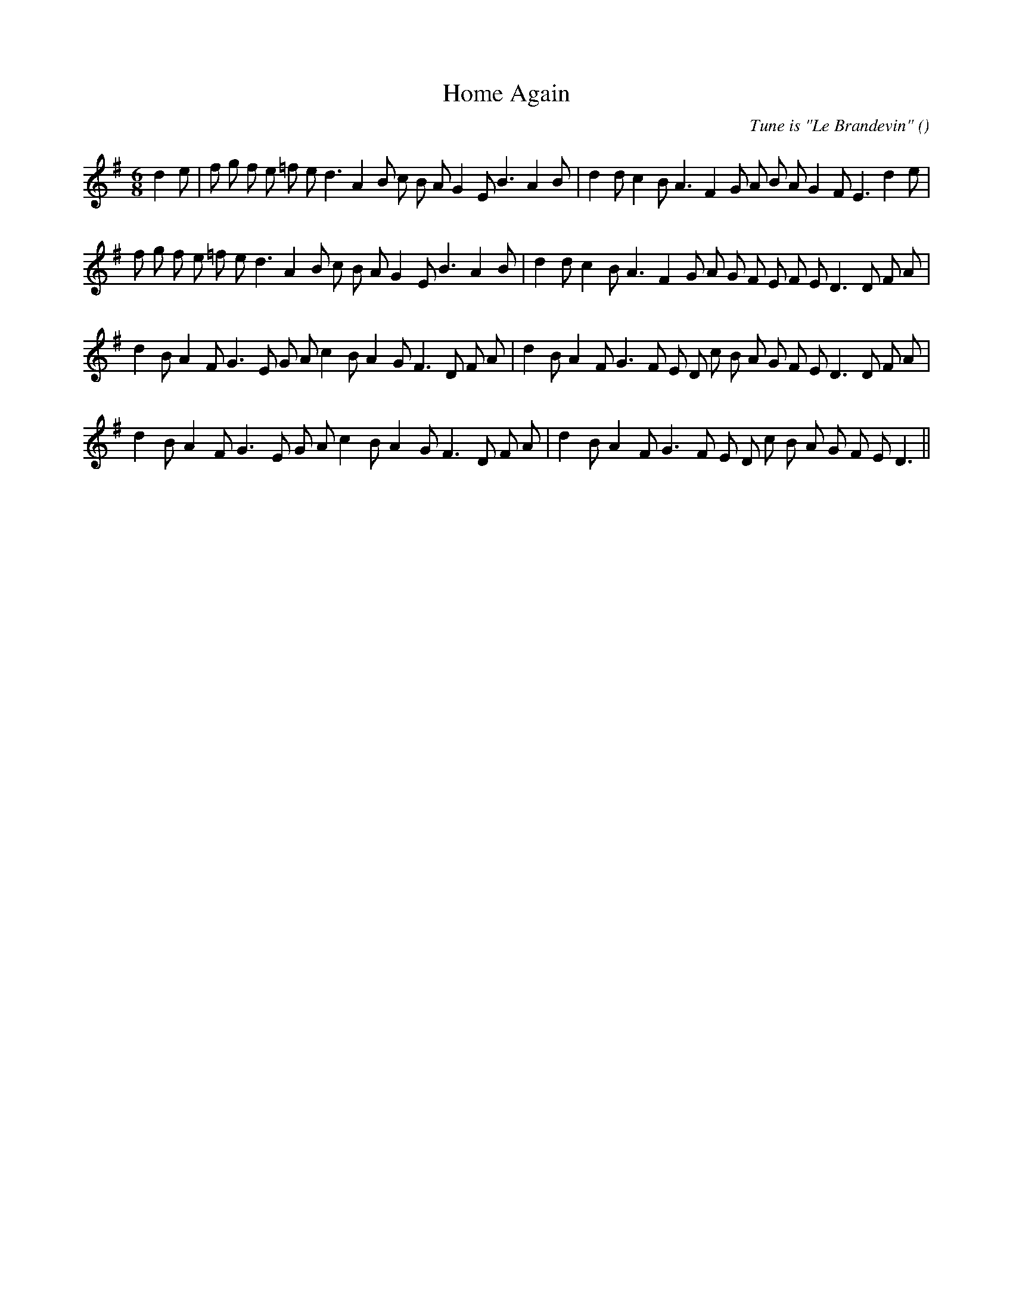 X:1
T: Home Again
N:
C:Tune is "Le Brandevin"
S:
A:
O:
R:
M:6/8
K:G
I:speed 150
%W: A1
% voice 1 (1 lines, 34 notes)
K:G
M:6/8
L:1/16
d4 e2 |f2 g2 f2 e2 =f2 e2 d6 A4 B2 c2 B2 A2 G4 E2 B6 A4 B2 |d4 d2 c4 B2 A6 F4 G2 A2 B2 A2 G4 F2 E6 d4 e2 |
%W: A2
% voice 1 (1 lines, 34 notes)
f2 g2 f2 e2 =f2 e2 d6 A4 B2 c2 B2 A2 G4 E2 B6 A4 B2 |d4 d2 c4 B2 A6 F4 G2 A2 G2 F2 E2 F2 E2 D6 D2 F2 A2 |
%W: B1
% voice 1 (1 lines, 34 notes)
d4 B2 A4 F2 G6 E2 G2 A2 c4 B2 A4 G2 F6 D2 F2 A2 |d4 B2 A4 F2 G6 F2 E2 D2 c2 B2 A2 G2 F2 E2 D6 D2 F2 A2 |
%W: B1
% voice 1 (1 lines, 31 notes)
d4 B2 A4 F2 G6 E2 G2 A2 c4 B2 A4 G2 F6 D2 F2 A2 |d4 B2 A4 F2 G6 F2 E2 D2 c2 B2 A2 G2 F2 E2 D6 ||
